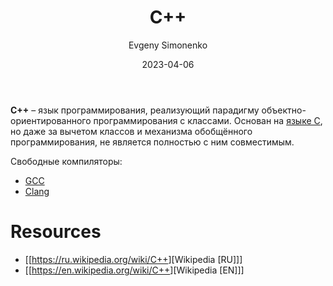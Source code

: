 :PROPERTIES:
:ID:       5fb63215-fbc4-4c38-8444-779c123ae2e8
:END:
#+TITLE: C++
#+AUTHOR: Evgeny Simonenko
#+LANGUAGE: Russian
#+LICENSE: CC BY-SA 4.0
#+DATE: 2023-04-06
#+FILETAGS: :programming-language:

*C++* -- язык программирования, реализующий парадигму объектно-ориентированного
программирования с классами. Основан на [[id:ce679fa3-32dc-44ff-876d-b5f150096992][языке C]], но даже за вычетом классов и
механизма обобщённого программирования, не является полностью с ним совместимым.

Свободные компиляторы:

- [[id:a0092b10-7454-4551-945c-c5ea9b14bdd3][GCC]]
- [[id:2ce60e7c-a2ab-418a-9d64-39d9dcffd1c3][Clang]]

* Resources

- [[https://ru.wikipedia.org/wiki/C++][Wikipedia [RU]​]]
- [[https://en.wikipedia.org/wiki/C++][Wikipedia [EN]​]]
